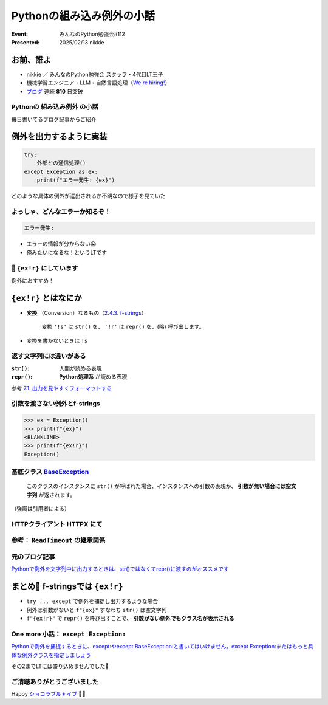 ======================================================================
Pythonの組み込み例外の小話
======================================================================

:Event: みんなのPython勉強会#112
:Presented: 2025/02/13 nikkie

お前、誰よ
======================================================================

* nikkie ／ みんなのPython勉強会 スタッフ・4代目LT王子
* 機械学習エンジニア・LLM・自然言語処理（`We're hiring! <https://hrmos.co/pages/uzabase/jobs/1829077236709650481>`__）
* `ブログ <https://nikkie-ftnext.hatenablog.com/>`__ 連続 **810** 日突破

.. image:: ../_static/uzabase-white-logo.png

Pythonの **組み込み例外** の小話
--------------------------------------------------

毎日書いてるブログ記事からご紹介

例外を出力するように実装
======================================================================

.. code-block:: python

    try:
        外部との通信処理()
    except Exception as ex:
        print(f"エラー発生: {ex}")

どのような具体の例外が送出されるか不明なので様子を見ていた

よっしゃ、どんなエラーか知るぞ！
--------------------------------------------------

.. code-block:: txt

    エラー発生: 

* エラーの情報が分からない😱
* 俺みたいになるな！というLTです

📌 ``{ex!r}`` にしています
--------------------------------------------------

.. code-block:: python
    :emphasize-lines: 4

    try:
        外部との通信処理()
    except Exception as ex:
        print(f"エラー発生: {ex!r}")

例外におすすめ！

``{ex!r}`` とはなにか
======================================================================

* **変換** （Conversion）なるもの（`2.4.3. f-strings <https://docs.python.org/ja/3/reference/lexical_analysis.html#formatted-string-literals>`__）

    変換 ``'!s'`` は ``str()`` を、 ``'!r'`` は ``repr()`` を、(略) 呼び出します。

* 変換を書かないときは ``!s``

返す文字列には違いがある
--------------------------------------------------

:``str()``: 人間が読める表現
:``repr()``: **Python処理系** が読める表現

参考 `7.1. 出力を見やすくフォーマットする <https://docs.python.org/ja/3/tutorial/inputoutput.html#fancier-output-formatting>`__

引数を渡さない例外とf-strings
--------------------------------------------------

.. code-block:: pycon

    >>> ex = Exception()
    >>> print(f"{ex}")
    <BLANKLINE>
    >>> print(f"{ex!r}")
    Exception()

.. _BaseException: https://docs.python.org/ja/3/library/exceptions.html#BaseException

基底クラス `BaseException`_
--------------------------------------------------

    このクラスのインスタンスに ``str()`` が呼ばれた場合、インスタンスへの引数の表現か、 **引数が無い場合には空文字列** が返されます。

（強調は引用者による）

HTTPクライアント HTTPX にて
--------------------------------------------------

.. code-block:: python
    :caption: https://github.com/encode/httpx/blob/0.28.1/httpx/_exceptions.py#L146

    class ReadTimeout(TimeoutException):
        """
        Timed out while receiving data from the host.
        """

参考： ``ReadTimeout`` の継承関係
--------------------------------------------------

.. code-block:: txt
    :caption: https://github.com/encode/httpx/blob/0.28.1/httpx/_exceptions.py#L4-L9

    * HTTPError
      x RequestError
        + TransportError
          - TimeoutException
            · ReadTimeout

元のブログ記事
--------------------------------------------------

`Pythonで例外を文字列中に出力するときは、str()ではなくてrepr()に渡すのがオススメです <https://nikkie-ftnext.hatenablog.com/entry/python-exception-with-repr-recommendation>`__

まとめ🌯 f-stringsでは ``{ex!r}``
======================================================================

* ``try ... except`` で例外を捕捉し出力するような場合
* 例外は引数がないと ``f"{ex}"`` すなわち ``str()`` は空文字列
* ``f"{ex!r}"`` で ``repr()`` を呼び出すことで、 **引数がない例外でもクラス名が表示される**

One more 小話： ``except Exception:``
--------------------------------------------------

`Pythonで例外を捕捉するときに、except:やexcept BaseException:と書いてはいけません。except Exception:またはもっと具体な例外クラスを指定しましょう <https://nikkie-ftnext.hatenablog.com/entry/python-except-specify-exception-or-more-concrete-one>`__

その2までLTには盛り込めませんでした🙏

ご清聴ありがとうございました
--------------------------------------------------

Happy `ショコラブル＊イブ <https://youtu.be/jrXRStmE-to?si=Ihjnf6PwXc8g5bT2>`__ 🍫🔵

